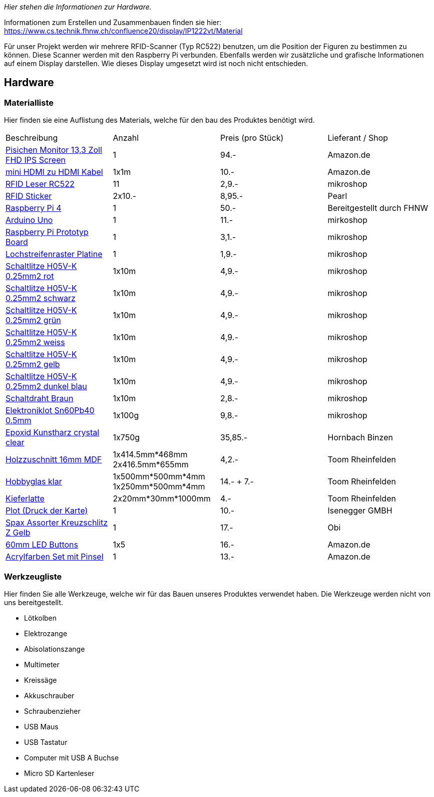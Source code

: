 _Hier stehen die Informationen zur Hardware._

Informationen zum Erstellen und Zusammenbauen finden sie hier: https://www.cs.technik.fhnw.ch/confluence20/display/IP1222vt/Material[]

Für unser Projekt werden wir mehrere RFID-Scanner (Typ RC522) benutzen, um die Position der Figuren zu bestimmen zu können.
Diese Scanner werden mit den Raspberry Pi verbunden. Ebenfalls werden wir zusätzliche und grafische Informationen auf einem Display darstellen. Wie dieses Display umgesetzt wird ist noch nicht entschieden. 

== Hardware

=== Materialliste
Hier finden sie eine Auflistung des Materials, welche für den bau des Produktes benötigt wird.

|===
| Beschreibung | Anzahl | Preis (pro Stück) | Lieferant / Shop
| link:https://www.amazon.de/-/en/dp/B08T73QL92?psc=1[Pisichen Monitor 13,3 Zoll FHD IPS Screen] | 1 | 94.- | Amazon.de
| link:https://www.amazon.de/-/en/gp/product/B09PV2DL6L/ref=ox_sc_saved_title_4?smid=&psc=1[mini HDMI zu HDMI Kabel] | 1x1m | 10.- | Amazon.de
| link:https://mikroshop.ch/inside.html?gruppe=10&artikel=1357[RFID Leser RC522] | 11 | 2,9.- | mikroshop
| link:https://www.pearl.ch/de/10er-set-nfc-tag-sticker-kompatibel-zu-ios-und-android-apps-zx5147.html[RFID Sticker] | 2x10.- | 8,95.- | Pearl
| link:https://www.pi-shop.ch/raspberry-pi-4-model-b-4gb[Raspberry Pi 4] | 1 | 50.- | Bereitgestellt durch FHNW
| link:https://mikroshop.ch/inside.html?gruppe=3&artikel=501[Arduino Uno] | 1 | 11.- | mirkoshop
| link:https://mikroshop.ch/inside.html?gruppe=10&artikel=1680[Raspberry Pi Prototyp Board] | 1 | 3,1.- | mikroshop
| link:https://mikroshop.ch/inside.html?gruppe=10&artikel=272[Lochstreifenraster Platine] | 1 | 1,9.- | mikroshop
| link:https://shop.griederbauteile.ch/product_info.php?cPath=1500_1505_1507&products_id=8033[Schaltlitze H05V-K 0.25mm2 rot] | 1x10m | 4,9.- | mikroshop
| link:https://shop.griederbauteile.ch/product_info.php?manufacturers_id=45&products_id=8029[Schaltlitze H05V-K 0.25mm2 schwarz] | 1x10m | 4,9.- | mikroshop
| link:https://shop.griederbauteile.ch/product_info.php?cPath=1500_1505_1507&products_id=8039[Schaltlitze H05V-K 0.25mm2 grün] | 1x10m | 4,9.- | mikroshop
| link:https://shop.griederbauteile.ch/product_info.php?cPath=1500_1505_1507&products_id=8047[Schaltlitze H05V-K 0.25mm2 weiss] | 1x10m | 4,9.- | mikroshop
| link:https://shop.griederbauteile.ch/product_info.php?cPath=1500_1505_1507&products_id=8037[Schaltlitze H05V-K 0.25mm2 gelb] | 1x10m | 4,9.- | mikroshop
| link:https://shop.griederbauteile.ch/product_info.php?cPath=1500_1505_1507&products_id=8041[Schaltlitze H05V-K 0.25mm2 dunkel blau] | 1x10m | 4,9.- | mikroshop
| link:https://mikroshop.ch/inside.html?gruppe=10&artikel=1091[Schaltdraht Braun] | 1x10m | 2,8.- | mikroshop
| link:https://mikroshop.ch/inside.html?gruppe=10&artikel=1817[Elektroniklot Sn60Pb40 0.5mm] | 1x100g | 9,8.- | mikroshop
| link:https://www.hornbach.ch/de/p/brilliantshine-kunstharz-glasklar-giessharz-750-ml/10360487/[Epoxid Kunstharz crystal clear] | 1x750g | 35,85.- | Hornbach Binzen
| link:https://toom.de/p/mdf-platte-roh-2800-x-2070-x-16-mm/7100542[Holzzuschnitt 16mm MDF] | 1x414.5mm*468mm 2x416.5mm*655mm | 4,2.- | Toom Rheinfelden
| link:https://toom.de/p/bastlerglas-klar-50-x-100-x-04-cm/3400125[Hobbyglas klar] | 1x500mm*500mm*4mm 1x250mm*500mm*4mm | 14.- + 7.- | Toom Rheinfelden
| link:https://toom.de/p/rechteckleiste-kiefer-2400-x-30-x-20-mm/7168601[Kieferlatte] | 2x20mm*30mm*1000mm | 4.- | Toom Rheinfelden
| link:https://www.isenegger.ch/[Plot (Druck der Karte)] | 1 | 10.- | Isenegger GMBH
| link:https://www.obi.de/holzschrauben-sets/spax-assorter-kreuzschlitz-z-gelb/p/1868777[Spax Assorter Kreuzschlitz Z Gelb] | 1 | 17.- | Obi 
| link:https://www.amazon.de/dp/B01MSNXLN0[60mm LED Buttons] | 1x5 | 16.- | Amazon.de
| link:https://www.amazon.de/dp/B0868SDMCW[Acrylfarben Set mit Pinsel] | 1 | 13.- | Amazon.de
|===

=== Werkzeugliste

Hier finden Sie alle Werkzeuge, welche wir für das Bauen unseres Produktes verwendet haben. Die Werkzeuge werden nicht von uns bereitgestellt.

* Lötkolben
* Elektrozange
* Abisolationszange
* Multimeter
* Kreissäge
* Akkuschrauber
* Schraubenzieher
* USB Maus
* USB Tastatur
* Computer mit USB A Buchse
* Micro SD Kartenleser